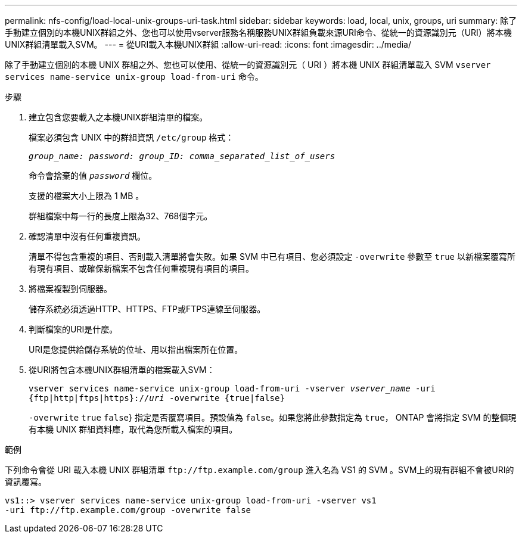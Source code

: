 ---
permalink: nfs-config/load-local-unix-groups-uri-task.html 
sidebar: sidebar 
keywords: load, local, unix, groups, uri 
summary: 除了手動建立個別的本機UNIX群組之外、您也可以使用vserver服務名稱服務UNIX群組負載來源URI命令、從統一的資源識別元（URI）將本機UNIX群組清單載入SVM。 
---
= 從URI載入本機UNIX群組
:allow-uri-read: 
:icons: font
:imagesdir: ../media/


[role="lead"]
除了手動建立個別的本機 UNIX 群組之外、您也可以使用、從統一的資源識別元（ URI ）將本機 UNIX 群組清單載入 SVM `vserver services name-service unix-group load-from-uri` 命令。

.步驟
. 建立包含您要載入之本機UNIX群組清單的檔案。
+
檔案必須包含 UNIX 中的群組資訊 `/etc/group` 格式：

+
`_group_name: password: group_ID: comma_separated_list_of_users_`

+
命令會捨棄的值 `_password_` 欄位。

+
支援的檔案大小上限為 1 MB 。

+
群組檔案中每一行的長度上限為32、768個字元。

. 確認清單中沒有任何重複資訊。
+
清單不得包含重複的項目、否則載入清單將會失敗。如果 SVM 中已有項目、您必須設定 `-overwrite` 參數至 `true` 以新檔案覆寫所有現有項目、或確保新檔案不包含任何重複現有項目的項目。

. 將檔案複製到伺服器。
+
儲存系統必須透過HTTP、HTTPS、FTP或FTPS連線至伺服器。

. 判斷檔案的URI是什麼。
+
URI是您提供給儲存系統的位址、用以指出檔案所在位置。

. 從URI將包含本機UNIX群組清單的檔案載入SVM：
+
`vserver services name-service unix-group load-from-uri -vserver _vserver_name_ -uri {ftp|http|ftps|https}://_uri_ -overwrite {true|false}`

+
`-overwrite`  `true` `false`} 指定是否覆寫項目。預設值為 `false`。如果您將此參數指定為 `true`， ONTAP 會將指定 SVM 的整個現有本機 UNIX 群組資料庫，取代為您所載入檔案的項目。



.範例
下列命令會從 URI 載入本機 UNIX 群組清單 `+ftp://ftp.example.com/group+` 進入名為 VS1 的 SVM 。SVM上的現有群組不會被URI的資訊覆寫。

[listing]
----
vs1::> vserver services name-service unix-group load-from-uri -vserver vs1
-uri ftp://ftp.example.com/group -overwrite false
----